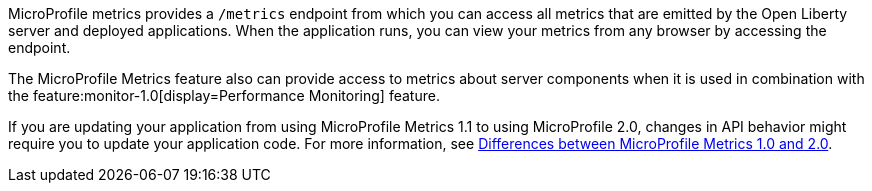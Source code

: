 MicroProfile metrics provides a `/metrics` endpoint from which you can access all metrics that are emitted by the Open Liberty server and deployed applications.
When the application runs, you can view your metrics from any browser by accessing the endpoint.

The MicroProfile Metrics feature also can provide access to metrics about server components when it is used in combination with the feature:monitor-1.0[display=Performance Monitoring] feature.

If you are updating your application from using MicroProfile Metrics 1.1 to using MicroProfile 2.0, changes in API behavior might require you to update your application code. For more information, see xref:mp-21-22-diff.adoc#metrics[Differences between MicroProfile Metrics 1.0 and 2.0].
